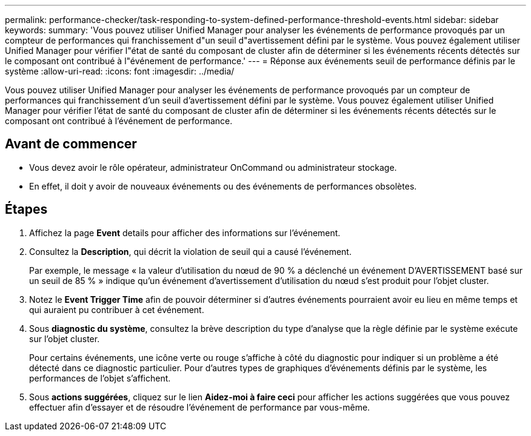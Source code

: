---
permalink: performance-checker/task-responding-to-system-defined-performance-threshold-events.html 
sidebar: sidebar 
keywords:  
summary: 'Vous pouvez utiliser Unified Manager pour analyser les événements de performance provoqués par un compteur de performances qui franchissement d"un seuil d"avertissement défini par le système. Vous pouvez également utiliser Unified Manager pour vérifier l"état de santé du composant de cluster afin de déterminer si les événements récents détectés sur le composant ont contribué à l"événement de performance.' 
---
= Réponse aux événements seuil de performance définis par le système
:allow-uri-read: 
:icons: font
:imagesdir: ../media/


[role="lead"]
Vous pouvez utiliser Unified Manager pour analyser les événements de performance provoqués par un compteur de performances qui franchissement d'un seuil d'avertissement défini par le système. Vous pouvez également utiliser Unified Manager pour vérifier l'état de santé du composant de cluster afin de déterminer si les événements récents détectés sur le composant ont contribué à l'événement de performance.



== Avant de commencer

* Vous devez avoir le rôle opérateur, administrateur OnCommand ou administrateur stockage.
* En effet, il doit y avoir de nouveaux événements ou des événements de performances obsolètes.




== Étapes

. Affichez la page *Event* details pour afficher des informations sur l'événement.
. Consultez la *Description*, qui décrit la violation de seuil qui a causé l'événement.
+
Par exemple, le message « la valeur d'utilisation du nœud de 90 % a déclenché un événement D'AVERTISSEMENT basé sur un seuil de 85 % » indique qu'un événement d'avertissement d'utilisation du nœud s'est produit pour l'objet cluster.

. Notez le *Event Trigger Time* afin de pouvoir déterminer si d'autres événements pourraient avoir eu lieu en même temps et qui auraient pu contribuer à cet événement.
. Sous *diagnostic du système*, consultez la brève description du type d'analyse que la règle définie par le système exécute sur l'objet cluster.
+
Pour certains événements, une icône verte ou rouge s'affiche à côté du diagnostic pour indiquer si un problème a été détecté dans ce diagnostic particulier. Pour d'autres types de graphiques d'événements définis par le système, les performances de l'objet s'affichent.

. Sous *actions suggérées*, cliquez sur le lien *Aidez-moi à faire ceci* pour afficher les actions suggérées que vous pouvez effectuer afin d'essayer et de résoudre l'événement de performance par vous-même.

